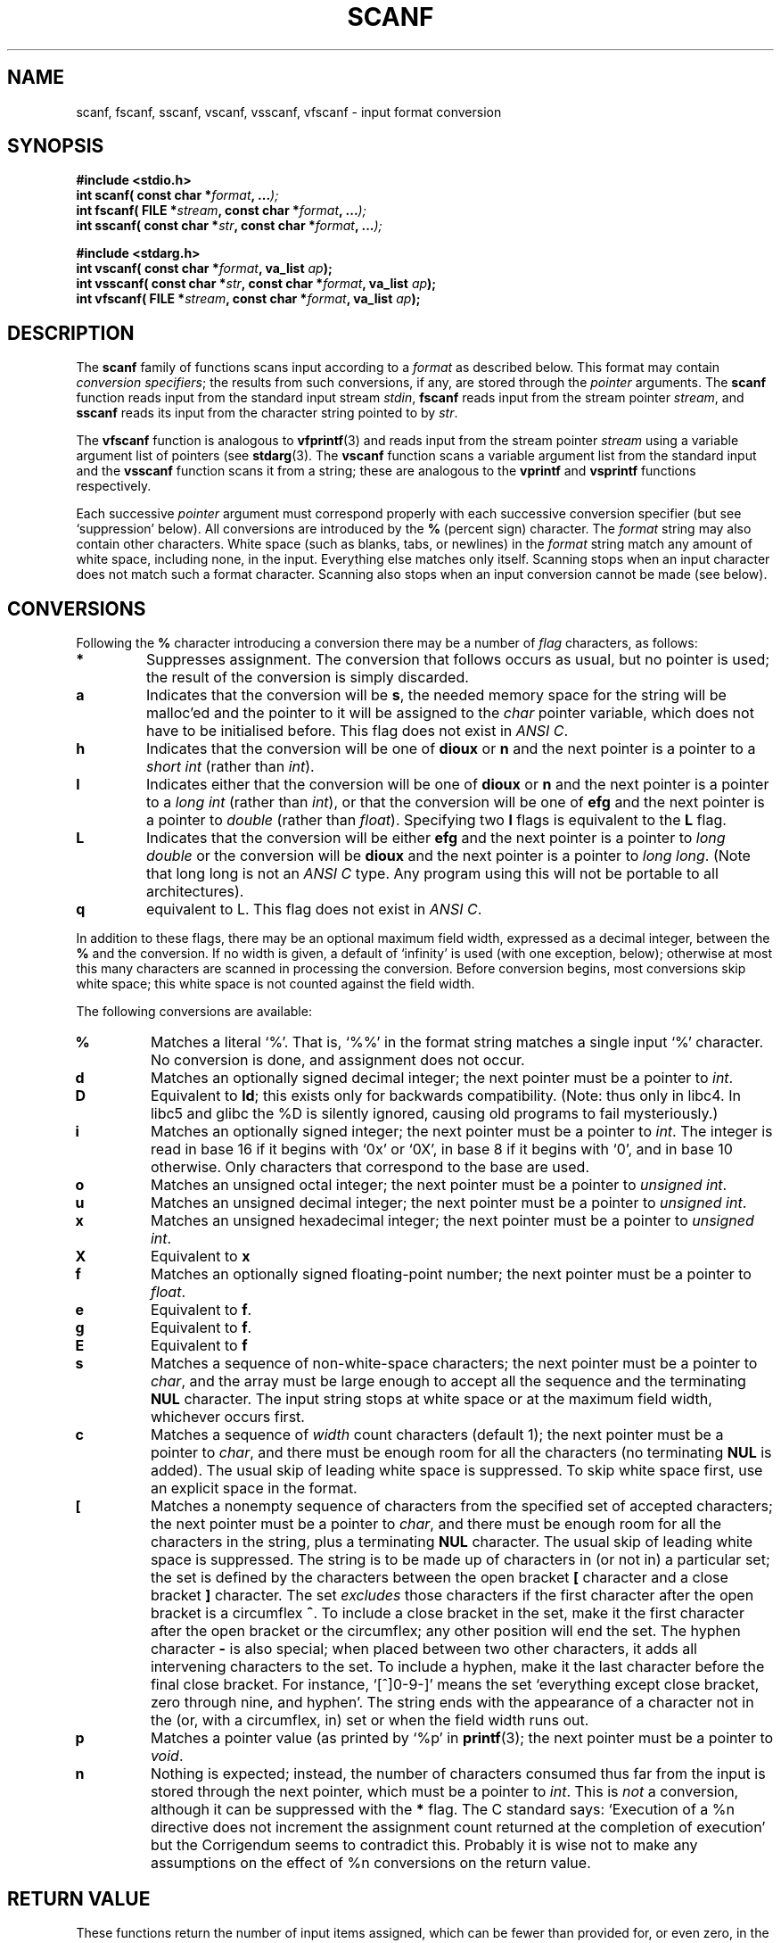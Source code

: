 .\" Copyright (c) 1990, 1991 The Regents of the University of California.
.\" All rights reserved.
.\"
.\" This code is derived from software contributed to Berkeley by
.\" Chris Torek and the American National Standards Committee X3,
.\" on Information Processing Systems.
.\"
.\" Redistribution and use in source and binary forms, with or without
.\" modification, are permitted provided that the following conditions
.\" are met:
.\" 1. Redistributions of source code must retain the above copyright
.\"    notice, this list of conditions and the following disclaimer.
.\" 2. Redistributions in binary form must reproduce the above copyright
.\"    notice, this list of conditions and the following disclaimer in the
.\"    documentation and/or other materials provided with the distribution.
.\" 3. All advertising materials mentioning features or use of this software
.\"    must display the following acknowledgement:
.\"	This product includes software developed by the University of
.\"	California, Berkeley and its contributors.
.\" 4. Neither the name of the University nor the names of its contributors
.\"    may be used to endorse or promote products derived from this software
.\"    without specific prior written permission.
.\"
.\" THIS SOFTWARE IS PROVIDED BY THE REGENTS AND CONTRIBUTORS ``AS IS'' AND
.\" ANY EXPRESS OR IMPLIED WARRANTIES, INCLUDING, BUT NOT LIMITED TO, THE
.\" IMPLIED WARRANTIES OF MERCHANTABILITY AND FITNESS FOR A PARTICULAR PURPOSE
.\" ARE DISCLAIMED.  IN NO EVENT SHALL THE REGENTS OR CONTRIBUTORS BE LIABLE
.\" FOR ANY DIRECT, INDIRECT, INCIDENTAL, SPECIAL, EXEMPLARY, OR CONSEQUENTIAL
.\" DAMAGES (INCLUDING, BUT NOT LIMITED TO, PROCUREMENT OF SUBSTITUTE GOODS
.\" OR SERVICES; LOSS OF USE, DATA, OR PROFITS; OR BUSINESS INTERRUPTION)
.\" HOWEVER CAUSED AND ON ANY THEORY OF LIABILITY, WHETHER IN CONTRACT, STRICT
.\" LIABILITY, OR TORT (INCLUDING NEGLIGENCE OR OTHERWISE) ARISING IN ANY WAY
.\" OUT OF THE USE OF THIS SOFTWARE, EVEN IF ADVISED OF THE POSSIBILITY OF
.\" SUCH DAMAGE.
.\"
.\"     @(#)scanf.3	6.14 (Berkeley) 1/8/93
.\"
.\" Converted for Linux, Mon Nov 29 15:22:01 1993, faith@cs.unc.edu
.\" modified to resemble the GNU libio setup used in the Linux libc 
.\" used in versions 4.x (x>4) and 5   Helmut.Geyer@iwr.uni-heidelberg.de
.\" Modified, aeb, 970121
.\"
.TH SCANF 3  1995-11-01 "LINUX MANPAGE" "Linux Programmer's Manual"
.SH NAME
scanf, fscanf, sscanf, vscanf, vsscanf, vfscanf \- input format conversion
.SH SYNOPSIS
.nf
.B #include <stdio.h>
.na
.BI "int scanf( const char *" format ", ..." );
.br
.BI "int fscanf( FILE *" stream ", const char *" format ", ..." );
.br
.BI "int sscanf( const char *" str ", const char *" format ", ..." );
.sp
.B #include <stdarg.h>
.BI "int vscanf( const char *" format ", va_list " ap );
.br
.BI "int vsscanf( const char *" str ", const char *" format ", va_list " ap );
.br
.BI "int vfscanf( FILE *" stream ", const char *" format ", va_list " ap );
.ad
.SH DESCRIPTION
The
.B scanf
family of functions scans input according to a
.I format
as described below.  This format may contain
.IR "conversion specifiers" ;
the results from such conversions, if any, are stored through the
.I pointer
arguments.  The
.B scanf
function reads input from the standard input stream
.IR stdin ,
.B fscanf
reads input from the stream pointer
.IR stream ,
and
.B sscanf
reads its input from the character string pointed to by
.IR str .
.PP
The
.B vfscanf
function is analogous to
.BR vfprintf (3)
and reads input from the stream pointer
.I stream
using a variable argument list of pointers (see
.BR stdarg (3).
The
.B vscanf
function scans a variable argument list from the standard input and the
.B vsscanf
function scans it from a string; these are analogous to the
.B vprintf
and
.B vsprintf
functions respectively.
.PP
Each successive
.I pointer
argument must correspond properly with each successive conversion specifier
(but see `suppression' below).  All conversions are introduced by the
.B %
(percent sign) character.  The
.I format
string may also contain other characters.  White space (such as blanks,
tabs, or newlines) in the
.I format
string match any amount of white space, including none, in the input.
Everything else matches only itself.  Scanning stops when an input
character does not match such a format character.  Scanning also stops when
an input conversion cannot be made (see below).
.SH CONVERSIONS
Following the
.B %
character introducing a conversion there may be a number of
.I flag
characters, as follows:
.TP
.B *
Suppresses assignment.  The conversion that follows occurs as usual, but no
pointer is used; the result of the conversion is simply discarded.
.TP
.B a 
Indicates that the conversion will be 
.BR s ,
the needed memory space for the string will be malloc'ed  and
the pointer to it will be assigned to the  
.I  char
pointer variable, which does not have to be initialised before.
This flag does not exist in 
.IR "ANSI C" .
.TP
.B h
Indicates that the conversion will be one of
.B dioux
or
.B n
and the next pointer is a pointer to a
.I short  int
(rather than
.IR int ).
.TP
.B l
Indicates either that the conversion will be one of
.B dioux
or
.B n
and the next pointer is a pointer to a
.I long  int
(rather than
.IR int ),
or that the conversion will be one of
.B efg
and the next pointer is a pointer to
.I double
(rather than
.IR float ).
Specifying two 
.B l
flags is equivalent to the 
.B L
flag.
.TP
.B L
Indicates that the conversion will be either
.B efg
and the next pointer is a pointer to
.IR "long double" 
or the conversion will be 
.B dioux
and the next pointer is a pointer to
.IR "long long" .
(Note that long long is not an 
.I ANSI C 
type. Any program using this will not be portable to all
architectures).
.TP
.B q
equivalent to L. 
This flag does not exist in 
.IR "ANSI C" .
.PP
In addition to these flags, there may be an optional maximum field width,
expressed as a decimal integer, between the
.B %
and the conversion.  If no width is given, a default of `infinity' is used
(with one exception, below); otherwise at most this many characters are
scanned in processing the conversion.  Before conversion begins, most
conversions skip white space; this white space is not counted against the
field width.
.PP
The following conversions are available:
.TP
.B %
Matches a literal `%'.  That is, `%\&%' in the format string matches a
single input `%' character.  No conversion is done, and assignment does not
occur.
.TP
.B d
Matches an optionally signed decimal integer;
the next pointer must be a pointer to
.IR int .
.TP
.B D
Equivalent to
.BR ld ;
this exists only for backwards compatibility.
(Note: thus only in libc4. In libc5 and glibc the %D is
silently ignored, causing old programs to fail mysteriously.)
.TP
.B i
Matches an optionally signed integer; the next pointer must be a pointer to
.IR int .
The integer is read in base 16 if it begins with `0x' or `0X', in base 8 if
it begins with `0', and in base 10 otherwise.  Only characters that
correspond to the base are used.
.TP
.B o
Matches an unsigned octal integer; the next pointer must be a pointer to
.IR "unsigned int" .
.TP
.B u
Matches an unsigned decimal integer; the next pointer must be a
pointer to
.IR "unsigned int" .
.TP
.B x
Matches an unsigned hexadecimal integer; the next pointer must
be a pointer to
.IR "unsigned int" .
.TP
.B X
Equivalent to
.B x 
.TP
.B f
Matches an optionally signed floating-point number; the next pointer must
be a pointer to
.IR float .
.TP
.B e
Equivalent to
.BR f .
.TP
.B g
Equivalent to
.BR f .
.TP
.B E
Equivalent to
.BR f 
.TP
.B s
Matches a sequence of non-white-space characters; the next pointer must be
a pointer to
.IR char ,
and the array must be large enough to accept all the sequence and the
terminating
.B NUL
character.  The input string stops at white space or at the maximum field
width, whichever occurs first.
.TP
.B c
Matches a sequence of
.I width
count characters (default 1); the next pointer must be a pointer to
.IR char ,
and there must be enough room for all the characters (no terminating
.B NUL
is added).  The usual skip of leading white space is suppressed.  To skip
white space first, use an explicit space in the format.
.TP
.B \&[
Matches a nonempty sequence of characters from the specified set of
accepted characters; the next pointer must be a pointer to
.IR char ,
and there must be enough room for all the characters in the string, plus a
terminating
.B NUL
character.  The usual skip of leading white space is suppressed.  The
string is to be made up of characters in (or not in) a particular set; the
set is defined by the characters between the open bracket
.B [
character and a close bracket
.B ]
character.  The set
.I excludes
those characters if the first character after the open bracket is a
circumflex
.BR ^ .
To include a close bracket in the set, make it the first character after
the open bracket or the circumflex; any other position will end the set.
The hyphen character
.B -
is also special; when placed between two other characters, it adds all
intervening characters to the set.  To include a hyphen, make it the last
character before the final close bracket.  For instance, `[^]0-9-]' means
the set `everything except close bracket, zero through nine, and hyphen'.
The string ends with the appearance of a character not in the (or, with a
circumflex, in) set or when the field width runs out.
.TP
.B p
Matches a pointer value (as printed by `%p' in
.BR printf (3);
the next pointer must be a pointer to
.IR void .
.TP
.B n
Nothing is expected; instead, the number of characters consumed thus far
from the input is stored through the next pointer, which must be a pointer
to
.IR int .
This is
.I not
a conversion, although it can be suppressed with the
.B *
flag.
The C standard says: `Execution of a %n directive does not increment
the assignment count returned at the completion of execution'
but the Corrigendum seems to contradict this. Probably it is wise
not to make any assumptions on the effect of %n conversions on
the return value.

.PP
.SH "RETURN VALUE"
These functions return the number of input items assigned, which can be
fewer than provided for, or even zero, in the event of a matching failure.
Zero indicates that, while there was input available, no conversions were
assigned; typically this is due to an invalid input character, such as an
alphabetic character for a `%d' conversion.  The value
.B EOF
is returned if an input failure occurs before any conversion such as an
end-of-file occurs. If an error or end-of-file occurs after conversion has
begun, the number of conversions which were successfully completed is
returned.
.SH "SEE ALSO"
.BR strtol "(3), " strtoul "(3), " strtod "(3), " getc "(3), " printf (3)
.SH "CONFORMING TO"
The functions
.BR fscanf ,
.BR scanf ,
and
.BR sscanf
conform to ANSI X3.159-1989 (``ANSI C'').
.PP
The 
.B q
flag is the 
.I BSD 4.4
notation for 
.IR "long long" ,
while
.B ll
or the usage of
.B L
in integer conversions is the GNU notation.
.PP
The Linux version of these functions is based on the 
.I GNU 
.I libio
library. Take a look at the 
.I info
documentation of 
.I GNU
.I libc (glibc-1.08)
for a more concise description. 
.SH BUGS 
All functions are fully ANSI X3.159-1989 conformant, but provide the 
additional flags 
.B q
and
.B a
as well as an additional behaviour of the
.B L
and 
.B l 
flags. The latter may be considered to be a bug, as it changes the
behaviour of flags defined in ANSI X3.159-1989.
.PP
Some combinations of flags defined by
.I ANSI C
are not making sense in 
.IR "ANSI C" 
(e.g. 
.BR "%Ld" ).
While they may have a well-defined behaviour on Linux, this need not
to be so on other architectures. Therefore it usually is better to use
flags that are not defined by 
.I ANSI C
at all, i.e. use 
.B q
instead of 
.B L
in combination with 
.B diouxX
conversions or 
.BR ll .
.PP
The usage of
.B q
is not the same as on
.IR "BSD 4.4" ,
as it may be used in float conversions equivalently to 
.BR L .
